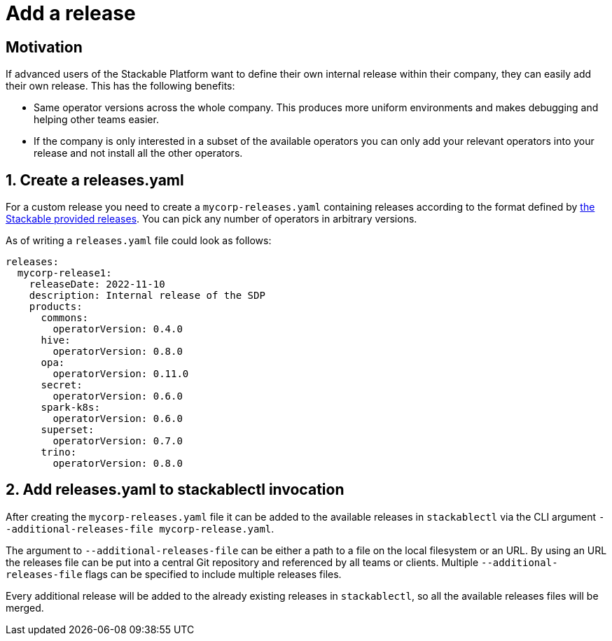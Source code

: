 = Add a release

== Motivation
If advanced users of the Stackable Platform want to define their own internal release within their company, they can easily add their own release.
This has the following benefits:

- Same operator versions across the whole company. This produces more uniform environments and makes debugging and helping other teams easier.
- If the company is only interested in a subset of the available operators you can only add your relevant operators into your release and not install all the other operators.

== 1. Create a releases.yaml
For a custom release you need to create a `mycorp-releases.yaml` containing releases according to the format defined by https://github.com/stackabletech/release/blob/main/releases.yaml[the Stackable provided releases].
You can pick any number of operators in arbitrary versions.

As of writing a `releases.yaml` file could look as follows:

[source,yaml]
----
releases:
  mycorp-release1:
    releaseDate: 2022-11-10
    description: Internal release of the SDP
    products:
      commons:
        operatorVersion: 0.4.0
      hive:
        operatorVersion: 0.8.0
      opa:
        operatorVersion: 0.11.0
      secret:
        operatorVersion: 0.6.0
      spark-k8s:
        operatorVersion: 0.6.0
      superset:
        operatorVersion: 0.7.0
      trino:
        operatorVersion: 0.8.0
----

== 2. Add releases.yaml to stackablectl invocation
After creating the `mycorp-releases.yaml` file it can be added to the available releases in `stackablectl` via the CLI argument `--additional-releases-file mycorp-release.yaml`.

The argument to `--additional-releases-file` can be either a path to a file on the local filesystem or an URL.
By using an URL the releases file can be put into a central Git repository and referenced by all teams or clients.
Multiple `--additional-releases-file` flags can be specified to include multiple releases files.

Every additional release will be added to the already existing releases in `stackablectl`, so all the available releases files will be merged.
